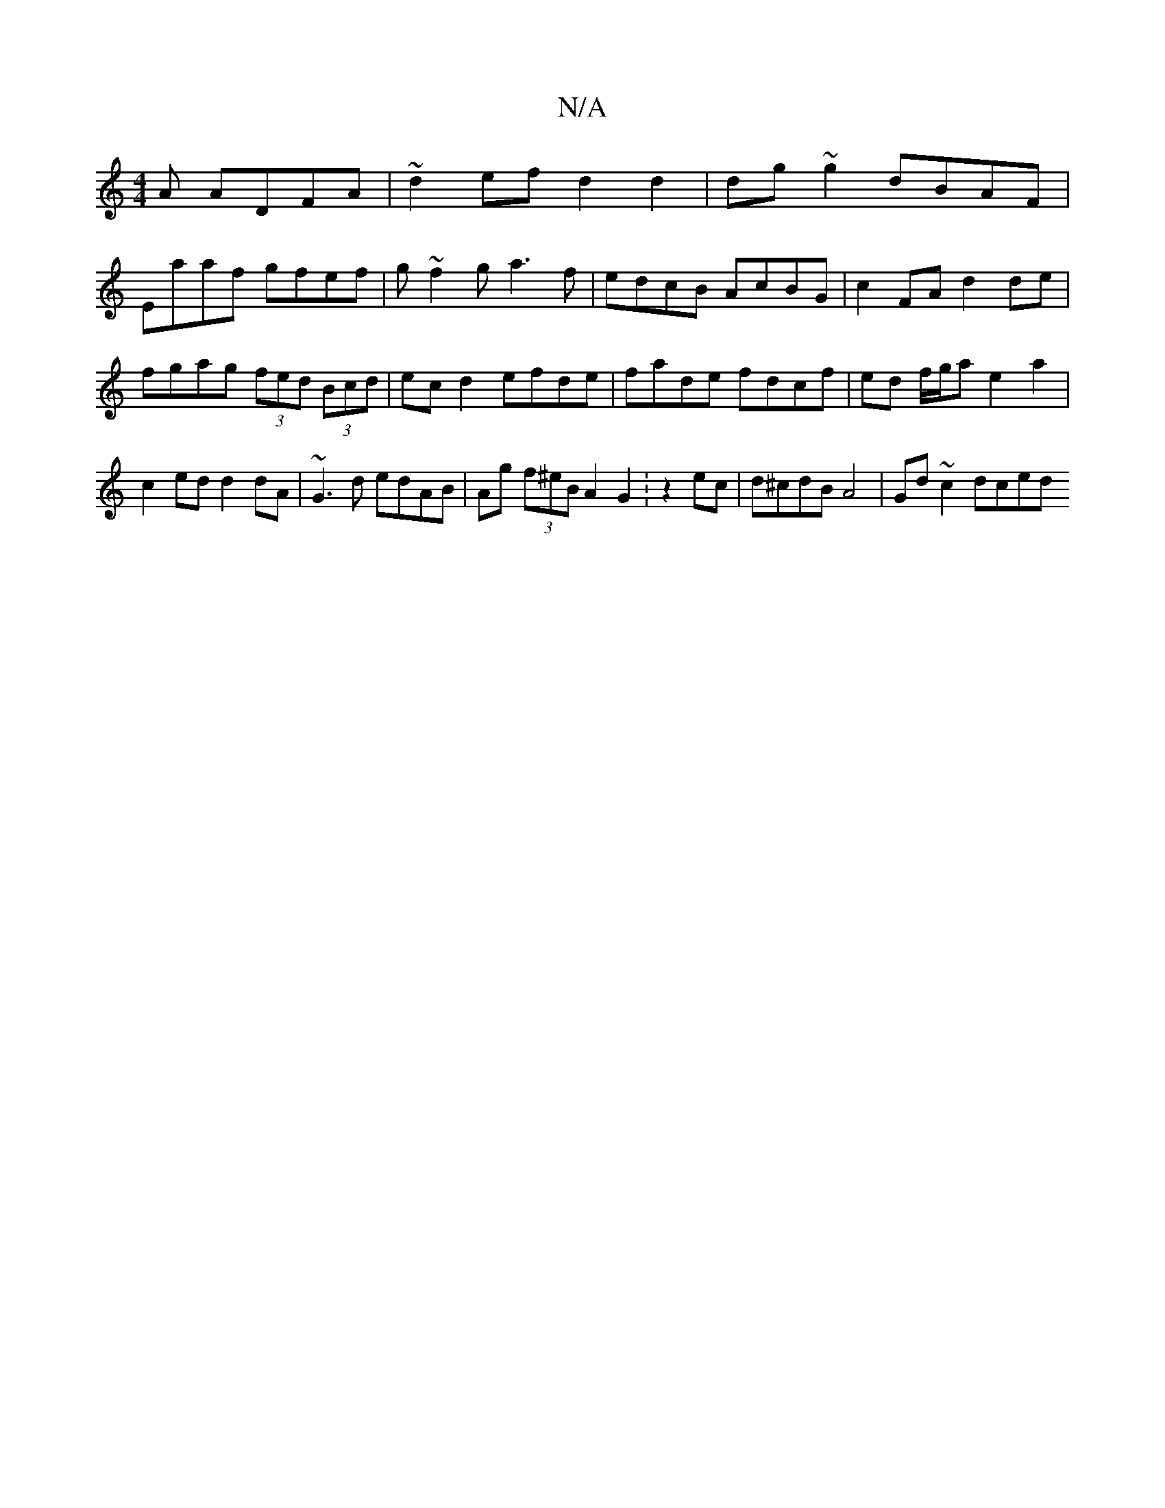 X:1
T:N/A
M:4/4
R:N/A
K:Cmajor
A ADFA | ~d2ef d2 d2 | dg ~g2 dBAF |
Eaaf gfef | g~f2g a3f|edcB AcBG|c2 FA d2 de|fgag (3fed (3Bcd| ec d2 efde |fade fdcf| ed f/g/a e2a2|c2ed d2dA|~G3d edAB|Ag (3f^eB A2 G2 :z2 ec | d^cdB A4|Gd~c2 dced